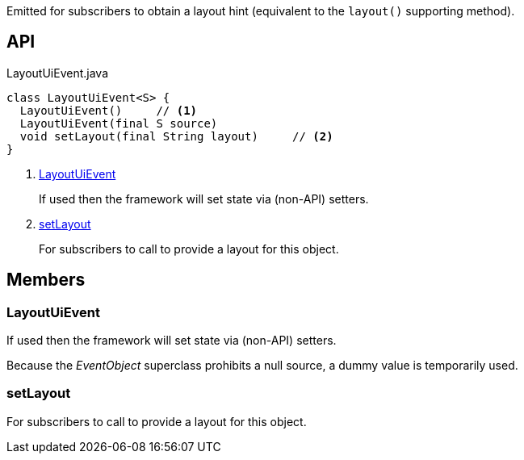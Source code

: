 :Notice: Licensed to the Apache Software Foundation (ASF) under one or more contributor license agreements. See the NOTICE file distributed with this work for additional information regarding copyright ownership. The ASF licenses this file to you under the Apache License, Version 2.0 (the "License"); you may not use this file except in compliance with the License. You may obtain a copy of the License at. http://www.apache.org/licenses/LICENSE-2.0 . Unless required by applicable law or agreed to in writing, software distributed under the License is distributed on an "AS IS" BASIS, WITHOUT WARRANTIES OR  CONDITIONS OF ANY KIND, either express or implied. See the License for the specific language governing permissions and limitations under the License.

Emitted for subscribers to obtain a layout hint (equivalent to the `layout()` supporting method).

== API

[source,java]
.LayoutUiEvent.java
----
class LayoutUiEvent<S> {
  LayoutUiEvent()     // <.>
  LayoutUiEvent(final S source)
  void setLayout(final String layout)     // <.>
}
----

<.> xref:#LayoutUiEvent[LayoutUiEvent]
+
--
If used then the framework will set state via (non-API) setters.
--
<.> xref:#setLayout[setLayout]
+
--
For subscribers to call to provide a layout for this object.
--

== Members

[#LayoutUiEvent]
=== LayoutUiEvent

If used then the framework will set state via (non-API) setters.

Because the _EventObject_ superclass prohibits a null source, a dummy value is temporarily used.

[#setLayout]
=== setLayout

For subscribers to call to provide a layout for this object.

